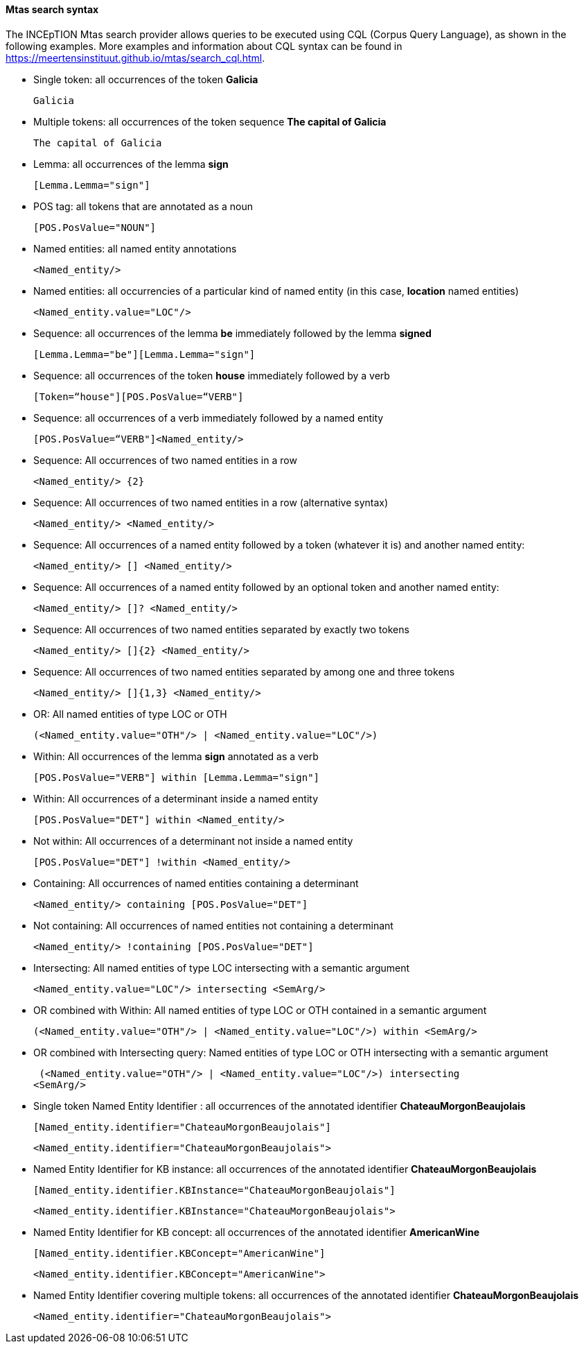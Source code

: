 [[sect_search-mtas]]

==== Mtas search syntax

The INCEpTION Mtas search provider allows queries to be executed using CQL (Corpus 
Query Language), as shown in the following examples.
More examples and information about CQL syntax can be found 
in https://meertensinstituut.github.io/mtas/search_cql.html.

* Single token: all occurrences of the token *Galicia*

 Galicia
 
* Multiple tokens: all occurrences of the token sequence *The capital of Galicia*

 The capital of Galicia
 
* Lemma: all occurrences of the lemma *sign*

 [Lemma.Lemma="sign"]

* POS tag: all tokens that are annotated as a noun

 [POS.PosValue="NOUN"]

* Named entities: all named entity annotations

 <Named_entity/>

* Named entities: all occurrencies of a particular kind of named entity (in this case, *location* named entities)

 <Named_entity.value="LOC"/>

* Sequence: all occurrences of the lemma *be* immediately followed by the lemma *signed*

 [Lemma.Lemma="be"][Lemma.Lemma="sign"]

* Sequence: all occurrences of the token *house* immediately followed by a verb

 [Token=“house"][POS.PosValue=“VERB"]

* Sequence: all occurrences of a verb immediately followed by a named entity

 [POS.PosValue=“VERB"]<Named_entity/>
 
* Sequence: All occurrences of two named entities in a row

 <Named_entity/> {2}
 
* Sequence: All occurrences of two named entities in a row (alternative syntax)

  <Named_entity/> <Named_entity/>
  
* Sequence: All occurrences of a named entity followed by a token (whatever it is) and another named entity:

 <Named_entity/> [] <Named_entity/>

* Sequence: All occurrences of a named entity followed by an optional token and another named entity:
 
 <Named_entity/> []? <Named_entity/>

* Sequence: All occurrences of two named entities separated by exactly two tokens

 <Named_entity/> []{2} <Named_entity/>

* Sequence: All occurrences of two named entities separated by among one and three tokens

 <Named_entity/> []{1,3} <Named_entity/>
 
* OR: All named entities of type LOC or OTH
 
 (<Named_entity.value="OTH"/> | <Named_entity.value="LOC"/>)

* Within: All occurrences of the lemma *sign* annotated as a verb

 [POS.PosValue="VERB"] within [Lemma.Lemma="sign"]

* Within: All occurrences of a determinant inside a named entity

 [POS.PosValue="DET"] within <Named_entity/>

* Not within: All occurrences of a determinant not inside a named entity

 [POS.PosValue="DET"] !within <Named_entity/>

* Containing: All occurrences of named entities containing a determinant
 
 <Named_entity/> containing [POS.PosValue="DET"]

* Not containing: All occurrences of named entities not containing a determinant
 
 <Named_entity/> !containing [POS.PosValue="DET"]

* Intersecting: All named entities of type LOC intersecting with a semantic argument

 <Named_entity.value="LOC"/> intersecting <SemArg/>
 
* OR combined with Within: All named entities of type LOC or OTH contained in a semantic argument
 
 (<Named_entity.value="OTH"/> | <Named_entity.value="LOC"/>) within <SemArg/>

* OR combined with Intersecting query: Named entities of type LOC or OTH intersecting with a semantic argument

 (<Named_entity.value="OTH"/> | <Named_entity.value="LOC"/>) intersecting
<SemArg/>

* Single token Named Entity Identifier : all occurrences of the annotated identifier *ChateauMorgonBeaujolais*
	
 [Named_entity.identifier="ChateauMorgonBeaujolais"]

 <Named_entity.identifier="ChateauMorgonBeaujolais">

* Named Entity Identifier for KB instance: all occurrences of the annotated identifier *ChateauMorgonBeaujolais*

 [Named_entity.identifier.KBInstance="ChateauMorgonBeaujolais"]

 <Named_entity.identifier.KBInstance="ChateauMorgonBeaujolais">


* Named Entity Identifier for KB concept: all occurrences of the annotated identifier *AmericanWine*

 [Named_entity.identifier.KBConcept="AmericanWine"]

 <Named_entity.identifier.KBConcept="AmericanWine">

* Named Entity Identifier covering multiple tokens: all occurrences of the annotated identifier *ChateauMorgonBeaujolais*

 <Named_entity.identifier="ChateauMorgonBeaujolais">
 